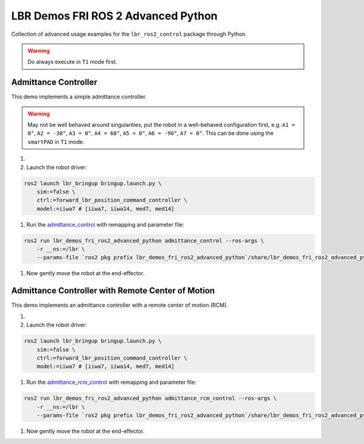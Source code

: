 LBR Demos FRI ROS 2 Advanced Python
===================================
Collection of advanced usage examples for the ``lbr_ros2_control`` package through Python.

.. warning::
    Do always execute in ``T1`` mode first.

Admittance Controller
---------------------
This demo implements a simple admittance controller.

.. warning::
    May not be well behaved around singularities, put the robot in a well-behaved configuration first, e.g. ``A1 = 0°``, ``A2 = -30°``, ``A3 = 0°``, ``A4 = 60°``, ``A5 = 0°``, ``A6 = -90°``, ``A7 = 0°``. This can be done using the ``smartPAD`` in ``T1`` mode.

#. .. dropdown:: Launch the ``LBRServer`` application on the ``KUKA smartPAD``

    .. thumbnail:: ../../doc/img/applications_lbr_server.png

#. Launch the robot driver:

.. code-block:: bash

    ros2 launch lbr_bringup bringup.launch.py \
        sim:=false \
        ctrl:=forward_lbr_position_command_controller \
        model:=iiwa7 # [iiwa7, iiwa14, med7, med14]

#. Run the `admittance_control <https://github.com/lbr-stack/lbr_fri_ros2_stack/blob/humble/lbr_demos/lbr_demos_fri_ros2_advanced_python/lbr_demos_fri_ros2_advanced_python/admittance_control_node.py>`_ with remapping and parameter file:

.. code-block:: bash

    ros2 run lbr_demos_fri_ros2_advanced_python admittance_control --ros-args \
        -r __ns:=/lbr \
        --params-file `ros2 pkg prefix lbr_demos_fri_ros2_advanced_python`/share/lbr_demos_fri_ros2_advanced_python/config/admittance_control.yaml

#. Now gently move the robot at the end-effector.

Admittance Controller with Remote Center of Motion
--------------------------------------------------
This demo implements an admittance controller with a remote center of motion (RCM).

#. .. dropdown:: Launch the ``LBRServer`` application on the ``KUKA smartPAD``

    .. thumbnail:: ../../doc/img/applications_lbr_server.png

#. Launch the robot driver:

.. code-block:: bash

    ros2 launch lbr_bringup bringup.launch.py \
        sim:=false \
        ctrl:=forward_lbr_position_command_controller \
        model:=iiwa7 # [iiwa7, iiwa14, med7, med14]

#. Run the `admittance_rcm_control <https://github.com/lbr-stack/lbr_fri_ros2_stack/blob/humble/lbr_demos/lbr_demos_fri_ros2_advanced_python/lbr_demos_fri_ros2_advanced_python/admittance_rcm_control_node.py>`_ with remapping and parameter file:

.. code-block:: bash

    ros2 run lbr_demos_fri_ros2_advanced_python admittance_rcm_control --ros-args \
        -r __ns:=/lbr \
        --params-file `ros2 pkg prefix lbr_demos_fri_ros2_advanced_python`/share/lbr_demos_fri_ros2_advanced_python/config/admittance_rcm_control.yaml

#. Now gently move the robot at the end-effector.
